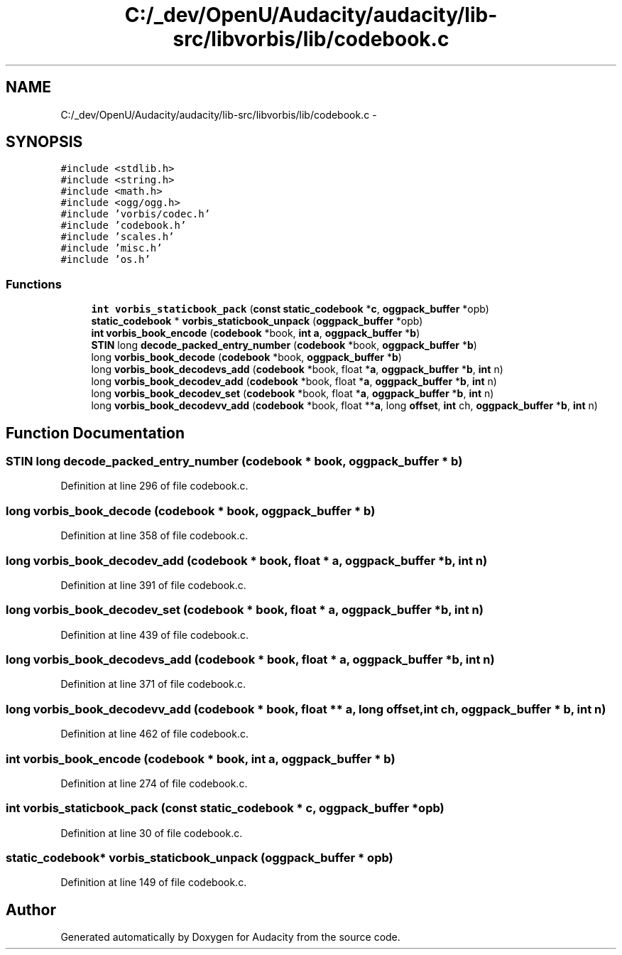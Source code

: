 .TH "C:/_dev/OpenU/Audacity/audacity/lib-src/libvorbis/lib/codebook.c" 3 "Thu Apr 28 2016" "Audacity" \" -*- nroff -*-
.ad l
.nh
.SH NAME
C:/_dev/OpenU/Audacity/audacity/lib-src/libvorbis/lib/codebook.c \- 
.SH SYNOPSIS
.br
.PP
\fC#include <stdlib\&.h>\fP
.br
\fC#include <string\&.h>\fP
.br
\fC#include <math\&.h>\fP
.br
\fC#include <ogg/ogg\&.h>\fP
.br
\fC#include 'vorbis/codec\&.h'\fP
.br
\fC#include 'codebook\&.h'\fP
.br
\fC#include 'scales\&.h'\fP
.br
\fC#include 'misc\&.h'\fP
.br
\fC#include 'os\&.h'\fP
.br

.SS "Functions"

.in +1c
.ti -1c
.RI "\fBint\fP \fBvorbis_staticbook_pack\fP (\fBconst\fP \fBstatic_codebook\fP *\fBc\fP, \fBoggpack_buffer\fP *opb)"
.br
.ti -1c
.RI "\fBstatic_codebook\fP * \fBvorbis_staticbook_unpack\fP (\fBoggpack_buffer\fP *opb)"
.br
.ti -1c
.RI "\fBint\fP \fBvorbis_book_encode\fP (\fBcodebook\fP *book, \fBint\fP \fBa\fP, \fBoggpack_buffer\fP *\fBb\fP)"
.br
.ti -1c
.RI "\fBSTIN\fP long \fBdecode_packed_entry_number\fP (\fBcodebook\fP *book, \fBoggpack_buffer\fP *\fBb\fP)"
.br
.ti -1c
.RI "long \fBvorbis_book_decode\fP (\fBcodebook\fP *book, \fBoggpack_buffer\fP *\fBb\fP)"
.br
.ti -1c
.RI "long \fBvorbis_book_decodevs_add\fP (\fBcodebook\fP *book, float *\fBa\fP, \fBoggpack_buffer\fP *\fBb\fP, \fBint\fP n)"
.br
.ti -1c
.RI "long \fBvorbis_book_decodev_add\fP (\fBcodebook\fP *book, float *\fBa\fP, \fBoggpack_buffer\fP *\fBb\fP, \fBint\fP n)"
.br
.ti -1c
.RI "long \fBvorbis_book_decodev_set\fP (\fBcodebook\fP *book, float *\fBa\fP, \fBoggpack_buffer\fP *\fBb\fP, \fBint\fP n)"
.br
.ti -1c
.RI "long \fBvorbis_book_decodevv_add\fP (\fBcodebook\fP *book, float **\fBa\fP, long \fBoffset\fP, \fBint\fP ch, \fBoggpack_buffer\fP *\fBb\fP, \fBint\fP n)"
.br
.in -1c
.SH "Function Documentation"
.PP 
.SS "\fBSTIN\fP long decode_packed_entry_number (\fBcodebook\fP * book, \fBoggpack_buffer\fP * b)"

.PP
Definition at line 296 of file codebook\&.c\&.
.SS "long vorbis_book_decode (\fBcodebook\fP * book, \fBoggpack_buffer\fP * b)"

.PP
Definition at line 358 of file codebook\&.c\&.
.SS "long vorbis_book_decodev_add (\fBcodebook\fP * book, float * a, \fBoggpack_buffer\fP * b, \fBint\fP n)"

.PP
Definition at line 391 of file codebook\&.c\&.
.SS "long vorbis_book_decodev_set (\fBcodebook\fP * book, float * a, \fBoggpack_buffer\fP * b, \fBint\fP n)"

.PP
Definition at line 439 of file codebook\&.c\&.
.SS "long vorbis_book_decodevs_add (\fBcodebook\fP * book, float * a, \fBoggpack_buffer\fP * b, \fBint\fP n)"

.PP
Definition at line 371 of file codebook\&.c\&.
.SS "long vorbis_book_decodevv_add (\fBcodebook\fP * book, float ** a, long offset, \fBint\fP ch, \fBoggpack_buffer\fP * b, \fBint\fP n)"

.PP
Definition at line 462 of file codebook\&.c\&.
.SS "\fBint\fP vorbis_book_encode (\fBcodebook\fP * book, \fBint\fP a, \fBoggpack_buffer\fP * b)"

.PP
Definition at line 274 of file codebook\&.c\&.
.SS "\fBint\fP vorbis_staticbook_pack (\fBconst\fP \fBstatic_codebook\fP * c, \fBoggpack_buffer\fP * opb)"

.PP
Definition at line 30 of file codebook\&.c\&.
.SS "\fBstatic_codebook\fP* vorbis_staticbook_unpack (\fBoggpack_buffer\fP * opb)"

.PP
Definition at line 149 of file codebook\&.c\&.
.SH "Author"
.PP 
Generated automatically by Doxygen for Audacity from the source code\&.
